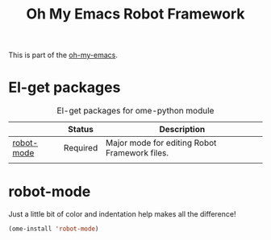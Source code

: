#+TITLE: Oh My Emacs Robot Framework
#+OPTIONS: toc:nil num:nil ^:nil

This is part of the [[https://github.com/xiaohanyu/oh-my-emacs][oh-my-emacs]].

* El-get packages
  :PROPERTIES:
  :CUSTOM_ID: python-el-get-packages
  :END:

#+NAME: python-el-get-packages
#+CAPTION: El-get packages for ome-python module
|            | Status   | Description                                   |
|------------+----------+-----------------------------------------------|
| [[https://github.com/jorgenschaefer/elpy][robot-mode]] | Required | Major mode for editing Robot Framework files. |
|            |          |                                               |

* robot-mode
  :PROPERTIES:
  :CUSTOM_ID: robot-mode
  :END:

Just a little bit of color and indentation help makes all the difference!

#+NAME: feature-mode
#+BEGIN_SRC emacs-lisp
  (ome-install 'robot-mode)
#+END_SRC
